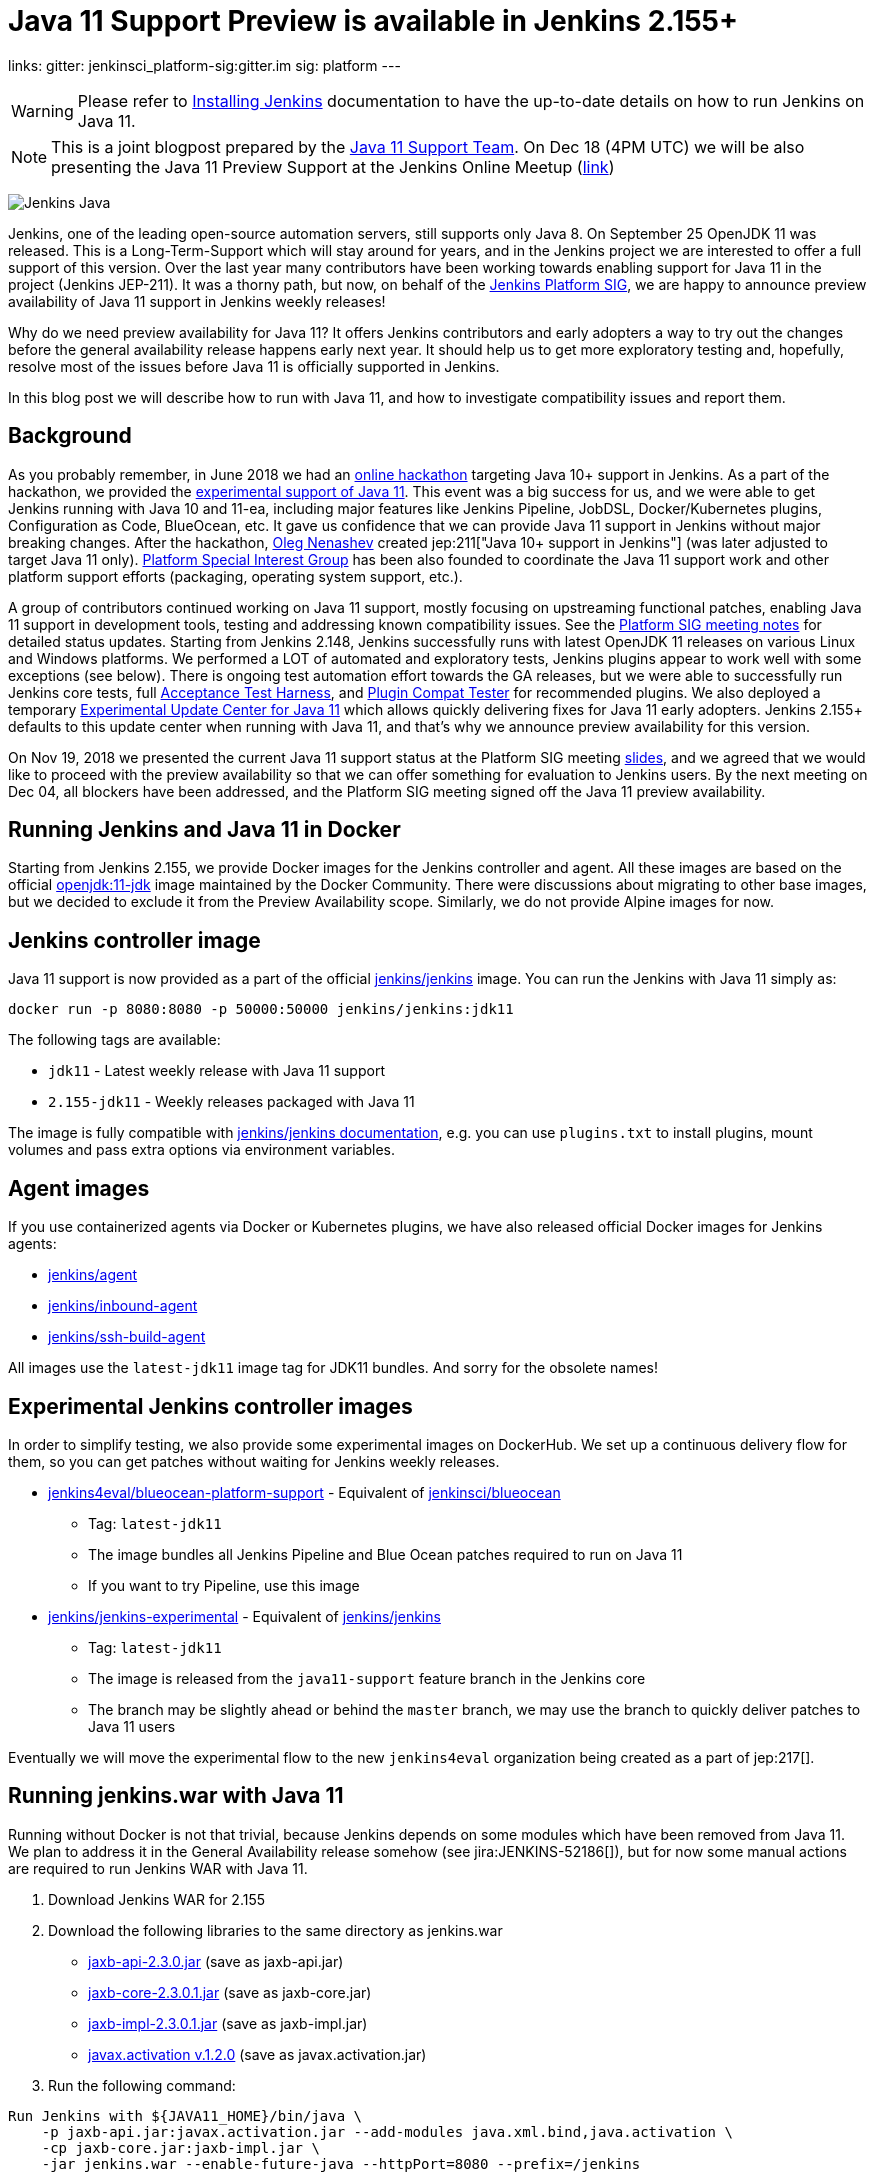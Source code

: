 = Java 11 Support Preview is available in Jenkins 2.155+
:page-tags: core, developer, java11, community, platform-sig

:page-author: oleg_nenashev
links:
  gitter: jenkinsci_platform-sig:gitter.im
  sig: platform
---

[WARNING]
--
Please refer to link:/doc/book/installing/[Installing Jenkins] documentation to have the up-to-date details on how to run Jenkins on Java 11.
--

NOTE: This is a joint blogpost prepared by the link:https://github.com/orgs/jenkinsci/teams/java11-support[Java 11 Support Team].
On Dec 18 (4PM UTC) we will be also presenting the Java 11 Preview Support at the Jenkins Online Meetup
(link:https://www.meetup.com/Jenkins-online-meetup/events/257008190/[link])

image:/images/logos/formal/256.png[Jenkins Java, role=center, float=right]

Jenkins, one of the leading open-source automation servers, still supports only Java 8.
On September 25 OpenJDK 11 was released.
This is a Long-Term-Support which will stay around for years,
and in the Jenkins project we are interested to offer a full support of this version.
Over the last year many contributors have been working towards enabling support for Java 11 in the project (Jenkins JEP-211).
It was a thorny path,
but now, on behalf of the link:/sigs/platform[Jenkins Platform SIG],
we are happy to announce preview availability of Java 11 support in Jenkins weekly releases!

Why do we need preview availability for Java 11?
It offers Jenkins contributors and early adopters a way
to try out the changes before the general availability release happens early next year.
It should help us to get more exploratory testing and, hopefully,
resolve most of the issues before Java 11 is officially supported in Jenkins.

In this blog post we will describe how to run with Java 11,
and how to investigate compatibility issues and report them.

== Background

As you probably remember,
in June 2018 we had an link:/blog/2018/06/08/jenkins-java10-hackathon/[online hackathon] targeting Java 10+ support in Jenkins.
As a part of the hackathon,
we provided the link:/blog/2018/06/17/running-jenkins-with-java10-11/[experimental support of Java 11].
This event was a big success for us,
and we were able to get Jenkins running with Java 10 and 11-ea,
including major features like Jenkins Pipeline, JobDSL, Docker/Kubernetes plugins, Configuration as Code, BlueOcean, etc.
It gave us confidence that we can provide Java 11 support in Jenkins without major breaking changes.
After the hackathon, link:https://github.com/oleg-nenashev/[Oleg Nenashev] created
jep:211["Java 10+ support in Jenkins"] (was later adjusted to target Java 11 only).
link:/sigs/platform[Platform Special Interest Group]
has been also founded to coordinate the Java 11 support work
and other platform support efforts (packaging, operating system support, etc.).

A group of contributors continued working on Java 11 support,
mostly focusing on upstreaming functional patches,
enabling Java 11 support in development tools,
testing and addressing known compatibility issues.
See the link:/sigs/platform/#meetings[Platform SIG meeting notes] for detailed status updates.
Starting from Jenkins 2.148, Jenkins successfully runs with latest OpenJDK 11 releases on various Linux and Windows platforms.
We performed a LOT of automated and exploratory tests, Jenkins plugins appear to work well with some exceptions (see below).
There is ongoing test automation effort towards the GA releases,
but we were able to successfully run Jenkins core tests,
full link:https://github.com/jenkinsci/acceptance-test-harness/[Acceptance Test Harness],
and link:https://github.com/jenkinsci/plugin-compat-tester[Plugin Compat Tester] for recommended plugins.
We also deployed a temporary
link:https://github.com/jenkinsci/jep/tree/master/jep/211#temporary-experimental-update-center-for-java-11[Experimental Update Center for Java 11]
which allows quickly delivering fixes for Java 11 early adopters.
Jenkins 2.155+ defaults to this update center when running with Java 11,
and that's why we announce preview availability for this version.

On Nov 19, 2018 we presented the current Java 11 support status at the Platform SIG meeting
link:https://docs.google.com/presentation/d/1lw4unaFhsQk7a8HzhxhgTK4X2X2ocv_W_VW7aoH2WkM/edit?usp=sharing[slides],
and we agreed that we would like to proceed with the preview availability so that
we can offer something for evaluation to Jenkins users.
By the next meeting on Dec 04, all blockers have been addressed,
and the Platform SIG meeting signed off the Java 11 preview availability.

== Running Jenkins and Java 11 in Docker

Starting from Jenkins 2.155, we provide Docker images for the Jenkins controller and agent.
All these images are based on the official
link:https://hub.docker.com/r/_/openjdk/[openjdk:11-jdk] image maintained by the Docker Community.
There were discussions about migrating to other base images,
but we decided to exclude it from the Preview Availability scope.
Similarly, we do not provide Alpine images for now.

== Jenkins controller image

Java 11 support is now provided as a part of the official
link:https://hub.docker.com/r/jenkins/jenkins/[jenkins/jenkins] image.
You can run the Jenkins with Java 11 simply as:

```
docker run -p 8080:8080 -p 50000:50000 jenkins/jenkins:jdk11
```

The following tags are available:

* `jdk11` - Latest weekly release with Java 11 support
* `2.155-jdk11` - Weekly releases packaged with Java 11

The image is fully compatible with
link:https://github.com/jenkinsci/docker/blob/master/README.md[jenkins/jenkins documentation],
e.g. you can use `plugins.txt` to install plugins, mount volumes and pass extra options via environment variables.

== Agent images

If you use containerized agents via Docker or Kubernetes plugins,
we have also released official Docker images for Jenkins agents:

* link:https://hub.docker.com/r/jenkins/agent/[jenkins/agent]
* link:https://hub.docker.com/r/jenkins/inbound-agent/[jenkins/inbound-agent]
* link:https://hub.docker.com/r/jenkins/ssh-build-agent/[jenkins/ssh-build-agent]

All images use the `latest-jdk11` image tag for JDK11 bundles.
And sorry for the obsolete names!

== Experimental Jenkins controller images

In order to simplify testing, we also provide some experimental images on DockerHub.
We set up a continuous delivery flow for them,
so you can get patches without waiting for Jenkins weekly releases.

* link:https://hub.docker.com/r/jenkins4eval/blueocean-platform-support/[jenkins4eval/blueocean-platform-support] -
Equivalent of link:https://hub.docker.com/r/jenkinsci/blueocean/[jenkinsci/blueocean]
** Tag: `latest-jdk11`
** The image bundles all Jenkins Pipeline and Blue Ocean patches required to run on Java 11
** If you want to try Pipeline, use this image
* link:https://hub.docker.com/r/jenkins/jenkins-experimental/[jenkins/jenkins-experimental] -
Equivalent of link:https://hub.docker.com/r/jenkins/jenkins/[jenkins/jenkins]
** Tag: `latest-jdk11`
** The image is released from the `java11-support` feature branch in the Jenkins core
** The branch may be slightly ahead or behind the `master` branch,
   we may use the branch to quickly deliver patches to Java 11 users

Eventually we will move the experimental flow to the new `jenkins4eval` organization
being created as a part of jep:217[].

== Running jenkins.war with Java 11

Running without Docker is not that trivial,
because Jenkins depends on some modules which have been removed from Java 11.
We plan to address it in the General Availability release somehow (see jira:JENKINS-52186[]),
but for now some manual actions are required to run Jenkins WAR with Java 11.

1. Download Jenkins WAR for 2.155
2. Download the following libraries to the same directory as jenkins.war
** link:https://central.maven.org/maven2/javax/xml/bind/jaxb-api/2.3.0/jaxb-api-2.3.0.jar[jaxb-api-2.3.0.jar] (save as jaxb-api.jar)
** link:https://central.maven.org/maven2/com/sun/xml/bind/jaxb-core/2.3.0.1/jaxb-core-2.3.0.1.jar[jaxb-core-2.3.0.1.jar] (save as jaxb-core.jar)
** link:https://central.maven.org/maven2/com/sun/xml/bind/jaxb-impl/2.3.0.1/jaxb-impl-2.3.0.1.jar[jaxb-impl-2.3.0.1.jar] (save as jaxb-impl.jar)
** https://github.com/javaee/activation/releases/download/JAF-1_2_0/javax.activation.jar[javax.activation v.1.2.0]  (save as javax.activation.jar)
3. Run the following command:

```shell
Run Jenkins with ${JAVA11_HOME}/bin/java \
    -p jaxb-api.jar:javax.activation.jar --add-modules java.xml.bind,java.activation \
    -cp jaxb-core.jar:jaxb-impl.jar \
    -jar jenkins.war --enable-future-java --httpPort=8080 --prefix=/jenkins
```

== Known compatibility issues

To help users to track down the compatibility issues,
we have created a new link:https://wiki.jenkins.io/display/JENKINS/Known+Java+11+Compatibility+issues[Known Java 11 Compatibility Issues] Wiki page.

Several important issues and obstacles:

* plugin:workflow-support[Pipeline: Support Plugin] has a known issue
  with context persistency when running with Java 11 (jira:JENKINS-51998[])
** We have deployed a temporary fix to the
link:https://github.com/jenkinsci/jep/tree/master/jep/211#temporary-experimental-update-center-for-java-11[Experimental Update Center for Java 11].
 Fix version: `3.0-java11-alpha-1`
** If you use Jenkins Pipeline, make sure you run with this fix.
   Otherwise the jobs will fail almost immediately
** When updating instances to Java 11, make sure there is no running Pipelines
* jira:JENKINS-54305[] -
  plugin:jdk-tool[JDK Tool Plugin] does not offer installers for JDK 11
* jira:JENKINS-52282[] -
  Java Web Start is no longer available in Java 11, so it is no longer possible to start agents from Web UI.
  We do not plan to provide a replacement.

We also know about some minor incompatibilities in other plugins,
but we do not consider them as blockers for preview availability.

== Reporting compatibility issues

If you discover any Java 11 incompatibilities, please
link:https://wiki.jenkins.io/display/JENKINS/How+to+report+an+issue[report issues in our bugtracker].
Please set `java11-compatibility` labels for such issues
so that they automatically appear on the Wiki page and get triaged.

For the security issues please use the standard
link:/security/#reporting-vulnerabilities[vulnerability reporting process].
Although we will be fixing Java 11 specific issues in public while it is in the preview,
following the security process will help us to investigate impact on Java 8 users.

== Java 11 Support Team

Once Java 11 support is released, we expect reports of regressions in plugins and Jenkins core.
One of the concerns are exotic platforms with native libraries, and of course other Java versions.
There is also a risk of 3rd-party library incompatibilities with Java 11.
To mitigate the risks, we have created a
link:https://github.com/orgs/jenkinsci/teams/java11-support[Java 11 Support Team].
This team will be focusing on triaging the incoming issues,
helping to review pull requests and, in some cases, delivering the fixes.
The process for this team is link:https://github.com/jenkinsci/jep/tree/master/jep/211#post-release-support[documented] in JEP-211.

We do not expect the _Java 11 Support Team_ to be able to fix all discovered issues,
and we will be working with Jenkins core and plugin maintainers to get the fixes delivered.
If you are interested to join the team,
reach out to us in the link:https://app.gitter.im/#/room/#jenkinsci_platform-sig:gitter.im[Platform SIG Gitter Channel].

== Contributing

We will appreciate any kind of contributions in the Java 11 effort,
including trying out Jenkins with Java 11, reporting and fixing compatibility issues.

* If you want to do the exploratory testing,
we recommend to try out Java 11 support at one of your test instances.
Such testing will be much appreciated,
especially if you use some service integration plugins or exotic platforms.
The issue reporting guidelines are provided link:/blog/2018/12/14/java11-preview-availability/#reporting-compatibility-issues[above]
* If you are a plugin developer/maintainer,
we would appreciate if you could test your plugin with Java 11.
In order to help with that, we have created a Wiki page with
link:https://wiki.jenkins.io/display/JENKINS/Java+11+Developer+Guidelines[Java 11 Developer guidelines].
This page explains how to build and test plugins with Java 11,
and it also lists known issues in development tools

Whatever you do, please let us know about your experience by sending a message to
the link:https://community.jenkins.io/[forums].
Such information will help us a lot to track changes and contributions.
Any other feedback about the migration complexity will be appreciated!

== What's next?

On Dec 18 (4PM UTC) we will be presenting the Java 11 Preview Support at the Jenkins Online Meetup
(link:https://www.meetup.com/Jenkins-online-meetup/events/257008190/[link]).
At this meetup we will summarize the current Java 11 Preview support status.
If you are a plugin developer, we will also organize separate sessions about testing plugins with Java 11 and about common best practices for fixing compatibility issues.
Please follow the Platform SIG announcements if you are interested.

In the next weeks we will focus on addressing feedback from early adopters and
fixing the discovered compatibility issues.
We will also continue working on Java 11 support patches towards the general availability next year (jira:JENKINS-51805[]).
In addition to that, we will start working on Java 11 support in subprojects,
including link:https://jenkins-x.io[Jenkins X] and link:https://github.com/jenkins-infra/jenkins.io/blob/c0ba3cab7a7dfe398ec411d3271922bb98f04f8e/content/projects/evergreen/index.adoc[Jenkins Evergreen].

== Links

* link:https://github.com/jenkinsci/jep/tree/master/jep/211[JEP-211: Java 11 support in Jenkins]
* link:/doc/administration/requirements/java/[Java requirements in Jenkins]
* link:https://wiki.jenkins.io/display/JENKINS/Known+Java+11+Compatibility+issues[Known Java 11 Compatibility Issues]
* link:https://wiki.jenkins.io/display/JENKINS/Java+11+Developer+Guidelines[Java 11 Developer guidelines]
* link:/sigs/platform/[Platform Special Interest Group]
